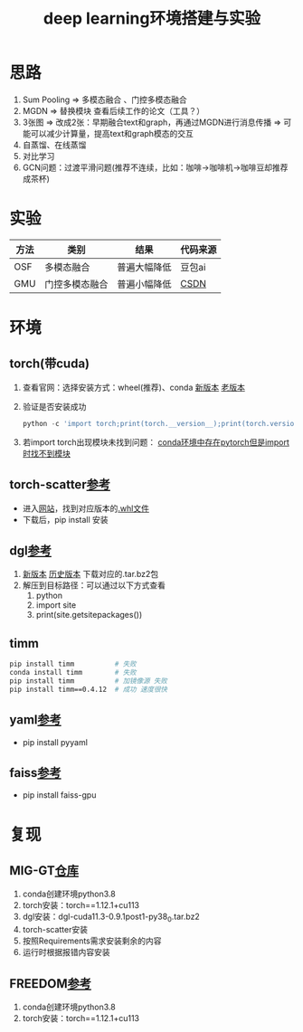 :PROPERTIES:
:ID:       6b621bcc-4bcb-45b2-a329-de610826fef7
:END:
#+title: deep learning环境搭建与实验
#+filetags: deep_learning

* 思路
1. Sum Pooling => 多模态融合 、门控多模态融合
2. MGDN => 替换模块 查看后续工作的论文（工具？）
3. 3张图 => 改成2张：早期融合text和graph，再通过MGDN进行消息传播 => 可能可以减少计算量，提高text和graph模态的交互
4. 自蒸馏、在线蒸馏
5. 对比学习
6. GCN问题：过渡平滑问题(推荐不连续，比如：咖啡->咖啡机->咖啡豆却推荐成茶杯)

* 实验
| 方法 | 类别           | 结果         | 代码来源 |
|------+----------------+--------------+----------|
| OSF  | 多模态融合     | 普遍大幅降低 | 豆包ai   |
| GMU  | 门控多模态融合 | 普遍小幅降低 | [[https://blog.csdn.net/zly_Always_be/article/details/135634388#pytorch_31][CSDN]]     |


* 环境
** torch(带cuda)
1. 查看官网：选择安装方式：wheel(推荐)、conda
   [[https://pytorch.org/get-started/locally/][新版本]] [[https://pytorch.org/get-started/previous-versions/][老版本]]
2. 验证是否安装成功
   #+begin_src python
   python -c 'import torch;print(torch.__version__);print(torch.version.cuda)'
   #+end_src
3. 若import torch出现模块未找到问题：
   [[id:f3c23bfd-80db-4d03-a687-3e520c4a7901][conda环境中存在pytorch但是import时找不到模块]]

** torch-scatter[[https://blog.csdn.net/weixin_42421914/article/details/132875571][参考]]
- 进入[[https://data.pyg.org/whl/index.html][网站]]，找到对应版本的[[id:7216a5c5-6580-4f5f-b5d6-5f63349e6875][.whl文件]]
- 下载后，pip install 安装
** dgl[[https://blog.csdn.net/qq_44583635/article/details/127341198][参考]]
1. [[https://www.dgl.ai/pages/start.html][新版本]] [[https://conda.anaconda.org/dglteam/linux-64][历史版本]] 下载对应的.tar.bz2包
2. 解压到目标路径：可以通过以下方式查看
   1) python
   2) import site
   3) print(site.getsitepackages())

** timm
#+begin_src bash
pip install timm          # 失败
conda install timm        # 失败
pip install timm          # 加镜像源 失败
pip install timm==0.4.12  # 成功 速度很快
#+end_src
** yaml[[https://blog.csdn.net/HuanCaoO/article/details/104629625/][参考]]
- pip install pyyaml
** faiss[[https://blog.csdn.net/weixin_43882112/article/details/107614217][参考]]
- pip install faiss-gpu




* 复现
** MIG-GT[[https://github.com/CrawlScript/MIG-GT][仓库]]
1. conda创建环境python3.8
2. torch安装：torch==1.12.1+cu113
3. dgl安装：dgl-cuda11.3-0.9.1post1-py38_0.tar.bz2
4. torch-scatter安装
5. 按照Requirements需求安装剩余的内容
6. 运行时根据报错内容安装
** FREEDOM[[https://github.com/enoche/FREEDOM][参考]]
1. conda创建环境python3.8
2. torch安装：torch==1.12.1+cu113

